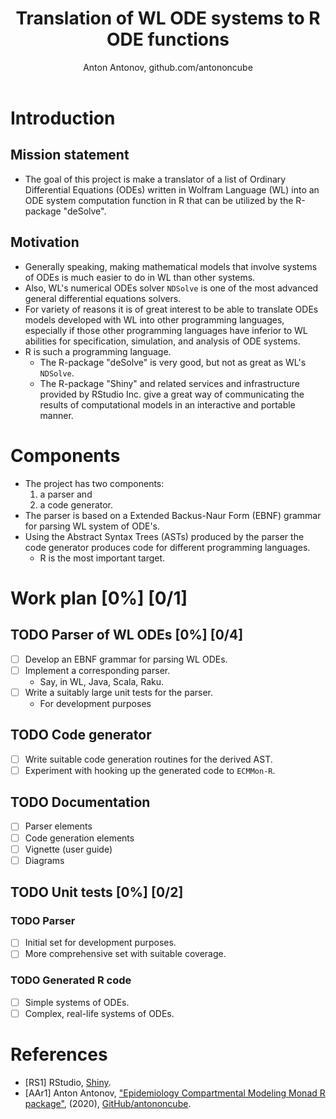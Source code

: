 #+TITLE: Translation of WL ODE systems to R ODE functions
#+AUTHOR: Anton Antonov, github.com/antononcube

* Introduction 
** Mission statement
- The goal of this project is make a translator of a list of Ordinary Differential Equations (ODEs) written in Wolfram Language (WL) into an ODE system computation function in R that can be utilized by the R-package "deSolve". 
** Motivation 
- Generally speaking, making mathematical models that involve systems of ODEs is much easier to do in WL than other systems.
- Also, WL's numerical ODEs solver ~NDSolve~ is one of the most advanced general differential equations solvers.
- For variety of reasons it is of great interest to be able to translate ODEs models developed with WL into other programming languages, especially if those other programming languages have inferior to WL abilities for specification, simulation, and analysis of ODE systems.
- R is such a programming language.
  - The R-package "deSolve" is very good, but not as great as WL's ~NDSolve~.
  - The R-package "Shiny" and related services and infrastructure provided by RStudio Inc. give a great way of communicating the results of computational models in an interactive and portable manner.
* Components
- The project has two components:
  1) a parser and
  2) a code generator.
- The parser is based on a Extended Backus-Naur Form (EBNF) grammar for parsing WL system of ODE's.
- Using the Abstract Syntax Trees (ASTs) produced by the parser the code generator produces code for different programming languages.
  - R is the most important target.
* Work plan [0%] [0/1]
** TODO Parser of WL ODEs [0%] [0/4]
- [ ] Develop an EBNF grammar for parsing WL ODEs.
- [ ] Implement a corresponding parser.
  - Say, in WL, Java, Scala, Raku.
- [ ] Write a suitably large unit tests for the parser.
  - For development purposes
** TODO Code generator
- [ ] Write suitable code generation routines for the derived AST.
- [ ] Experiment with hooking up the generated code to ~ECMMon-R~.
** TODO Documentation
- [ ] Parser elements
- [ ] Code generation elements
- [ ] Vignette (user guide)
- [ ] Diagrams
** TODO Unit tests [0%] [0/2]
*** TODO Parser
- [ ] Initial set for development purposes.
- [ ] More comprehensive set with suitable coverage.
*** TODO Generated R code
- [ ] Simple systems of ODEs.
- [ ] Complex, real-life systems of ODEs.
* References
- [RS1] RStudio, [[https://shiny.rstudio.com][Shiny]].
- [AAr1] Anton Antonov, [[https://github.com/antononcube/ECMMon-R]["Epidemiology Compartmental Modeling Monad R package"]], (2020), [[https://github.com/antononcube][GitHub/antononcube]].
